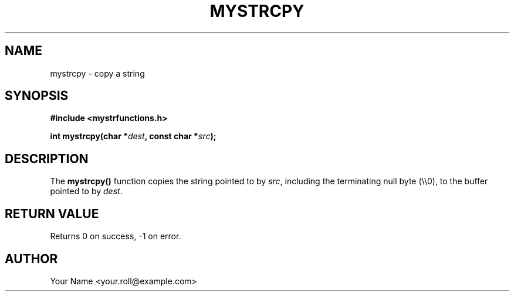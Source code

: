 .TH MYSTRCPY 3 "September 2024" "v0.4.1" "MyUtils Library"
.SH NAME
mystrcpy \- copy a string
.SH SYNOPSIS
.B #include <mystrfunctions.h>
.PP
.BI "int mystrcpy(char *" dest ", const char *" src );
.SH DESCRIPTION
The
.B mystrcpy()
function copies the string pointed to by
.IR src ,
including the terminating null byte (\\\\0), to the buffer pointed to by
.IR dest .
.SH RETURN VALUE
Returns 0 on success, -1 on error.
.SH AUTHOR
Your Name <your.roll@example.com>

